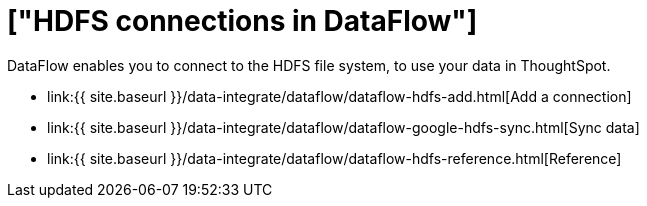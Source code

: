 = ["HDFS connections in DataFlow"]
:last_updated: 7/07/2020
:permalink: /:collection/:path.html
:sidebar: mydoc_sidebar
:toc: true

DataFlow enables you to connect to the HDFS file system, to use your data in ThoughtSpot.

* link:{{ site.baseurl }}/data-integrate/dataflow/dataflow-hdfs-add.html[Add a connection]
* link:{{ site.baseurl }}/data-integrate/dataflow/dataflow-google-hdfs-sync.html[Sync data]
* link:{{ site.baseurl }}/data-integrate/dataflow/dataflow-hdfs-reference.html[Reference]
